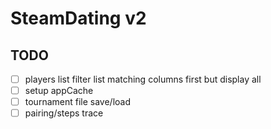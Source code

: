 * SteamDating v2

** TODO

- [ ] players list filter list matching columns first but display all
- [ ] setup appCache
- [ ] tournament file save/load
- [ ] pairing/steps trace
